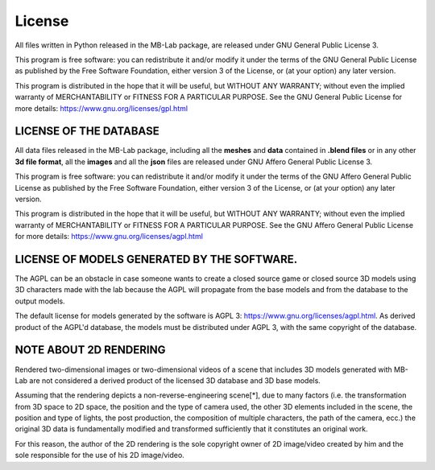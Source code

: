 License
=======

.. image:: images/gpl_logo.png

All files written in Python released in the MB-Lab package, are released under GNU General Public License 3.

This program is free software: you can redistribute it and/or modify it under the terms of the GNU General Public License as published by the Free Software Foundation, either version 3 of the License, or (at your option) any later version.

This program is distributed in the hope that it will be useful, but WITHOUT ANY WARRANTY; without even the implied warranty of MERCHANTABILITY or FITNESS FOR A PARTICULAR PURPOSE. See the GNU General Public License for more details: https://www.gnu.org/licenses/gpl.html

=======================
LICENSE OF THE DATABASE
=======================

.. image:: images/agpl_logo.png

All data files released in the MB-Lab package, including all the **meshes** and **data** contained in **.blend files** or in any other **3d file format**, all the **images** and all the **json** files are released under GNU Affero General Public License 3.

This program is free software: you can redistribute it and/or modify it under the terms of the GNU Affero General Public License as published by the Free Software Foundation, either version 3 of the License, or (at your option) any later version.

This program is distributed in the hope that it will be useful, but WITHOUT ANY WARRANTY; without even the implied warranty of MERCHANTABILITY or FITNESS FOR A PARTICULAR PURPOSE. See the GNU Affero General Public License for more details: https://www.gnu.org/licenses/agpl.html

============================================
LICENSE OF MODELS GENERATED BY THE SOFTWARE.
============================================

.. image:: images/agpl_logo.png

The AGPL can be an obstacle in case someone wants to create a closed source game or closed source 3D models using 3D characters made with the lab because the AGPL will propagate from the base models and from the database to the output models.

The default license for models generated by the software is AGPL 3: https://www.gnu.org/licenses/agpl.html. As derived product of the AGPL'd database, the models must be distributed under AGPL 3, with the same copyright of the database.


=======================
NOTE ABOUT 2D RENDERING
=======================

Rendered two-dimensional images or two-dimensional videos of a scene that includes 3D models generated with MB-Lab are not considered a derived product of the licensed 3D database and 3D base models.

Assuming that the rendering depicts a non-reverse-engineering scene[*], due to many factors (i.e. the transformation from 3D space to 2D space, the position and the type of camera used, the other 3D elements included in the scene, the position and type of lights, the post production, the composition of multiple characters, the path of the camera, ecc.) the original 3D data is fundamentally modified and transformed sufficiently that it constitutes an original work.

For this reason, the author of the 2D rendering is the sole copyright owner of 2D image/video created by him and the sole responsible for the use of his 2D image/video.
